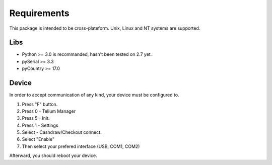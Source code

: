 Requirements
============

This package is intended to be cross-plateform. Unix, Linux and NT systems are supported.

Libs
----

- Python >= 3.0 is recommanded, hasn't been tested on 2.7 yet.
- pySerial >= 3.3
- pyCountry >= 17.0

Device
------

In order to accept communication of any kind, your device must be configured to.

1. Press "F" button.
2. Press 0 - Telium Manager
3. Press 5 - Init.
4. Press 1 - Settings
5. Select  - Cashdraw/Checkout connect.
6. Select "Enable"
7. Then select your prefered interface (USB, COM1, COM2)

Afterward, you should reboot your device.
